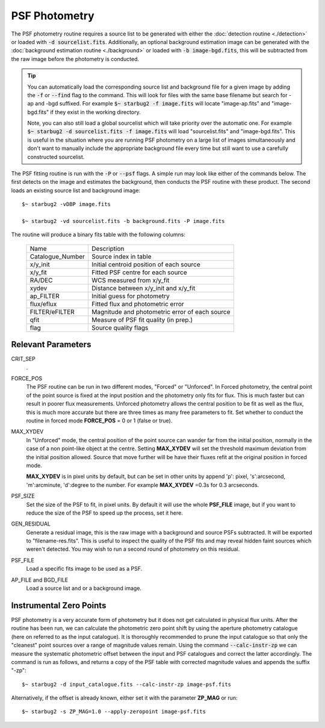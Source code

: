 **************
PSF Photometry
**************

The PSF photometry routine requires a source list to be generated with either the :doc:`detection routine <./detection>` or loaded with :code:`-d sourcelist.fits`. Additionally, an optional background estimation image can be generated with the :doc:`background estimation routine <./background>` or loaded with :code:`-b image-bgd.fits`, this will be subtracted from the raw image before the photometry is conducted.

.. tip::

    You can automatically load the corresponding source list and background file for a given image by adding the :code:`-f` or :code:`--find` flag to the command. 
    This will look for files with the same base filename but search for -ap and -bgd suffixed. For example :code:`$~ starbug2 -f image.fits` will locate "image-ap.fits" and "image-bgd.fits" if they exist in the working directory. 

    Note, you can also still load a global sourcelist which will take priority over the automatic one. For example :code:`$~ starbug2 -d sourcelist.fits -f image.fits` will load "sourcelist.fits" and "image-bgd.fits". This is useful in the situation where you are running PSF photometry on a large list of images simultaneously and don't want to manually include the appropriate background file every time but still want to use a carefully constructed sourcelist.

The PSF fitting routine is run with the :code:`-P` or :code:`--psf` flags. A simple run may look like either of the commands below. The first detects on the image and estimates the background, then conducts the PSF routine with these product. The second loads an existing source list and background image::
    
    $~ starbug2 -vDBP image.fits

    $~ starbug2 -vd sourcelist.fits -b background.fits -P image.fits

The routine will produce a binary fits table with the following columns:

   +------------------+--------------------------------------------------+
   | Name             | Description                                      |
   +------------------+--------------------------------------------------+
   | Catalogue_Number | Source index in table                            |
   +------------------+--------------------------------------------------+
   | x/y_init         | Initial centroid position of each source         |
   +------------------+--------------------------------------------------+
   | x/y_fit          | Fitted PSF centre for each source                |
   +------------------+--------------------------------------------------+
   | RA/DEC           | WCS measured from x/y_fit                        |
   +------------------+--------------------------------------------------+
   | xydev            | Distance between x/y_init and x/y_fit            |
   +------------------+--------------------------------------------------+
   | ap_FILTER        | Initial guess for photometry                     |
   +------------------+--------------------------------------------------+
   | flux/eflux       | Fitted flux and photometric error                |
   +------------------+--------------------------------------------------+
   | FILTER/eFILTER   | Magnitude and photometric error of each source   |
   +------------------+--------------------------------------------------+
   | qfit             | Measure of PSF fit quality (in prep.)            |
   +------------------+--------------------------------------------------+
   | flag             | Source quality flags                             |
   +------------------+--------------------------------------------------+



Relevant Parameters
-------------------

CRIT_SEP
    .

FORCE_POS
    The PSF routine can be run in two different modes, "Forced" or "Unforced". In Forced photometry, the central point of the point source is fixed at the input position and the photometry only fits for flux. This is much faster but can result in poorer flux measurements. Unforced photometry allows the central position to be fit as well as the flux, this is much more accurate but there are three times as many free parameters to fit. Set whether to conduct the routine in forced mode **FORCE_POS** = 0 or 1 (false or true).

MAX_XYDEV
    In "Unforced" mode, the central position of the point source can wander far from the initial position, normally in the case of a non point-like object at the centre. Setting **MAX_XYDEV** will set the threshold maximum deviation from the initial position allowed. Source that move further will be have their fluxes refit at the original position in forced mode. 

    **MAX_XYDEV** is in pixel units by default, but can be set in other units by append 'p': pixel, 's':arcsecond, 'm':arcminute, 'd':degree to the number. For example **MAX_XYDEV** =0.3s for 0.3 arcseconds.

PSF_SIZE
    Set the size of the PSF to fit, in pixel units. By default it will use the whole **PSF_FILE** image, but if you want to reduce the size of the PSF to speed up the process, set it here.

GEN_RESIDUAL
    Generate a residual image, this is the raw image with a background and source PSFs subtracted. It will be exported to "filename-res.fits". This is useful to inspect the quality of the PSF fits and may reveal hidden faint sources which weren't detected. You may wish to run a second round of photometry on this residual.

PSF_FILE 
    Load a specific fits image to be used as a PSF.

AP_FILE and BGD_FILE
    Load a source list and or a background image.


Instrumental Zero Points
------------------------

PSF photometry is a very accurate form of photometry but it does not get calculated in physical flux units. After the routine has been run, we can calculate the photometric zero point shift by using the aperture photometry catalogue (here on referred to as the input catalogue). It is thoroughly recommended to prune the input catalogue so that only the "cleanest" point sources over a range of magnitude values remain. Using the command :code:`--calc-instr-zp` we can measure the systematic photometric offset between the input and PSF catalogues and correct the latter accordingly. The command is run as follows, and returns a copy of the PSF table with corrected magnitude values and appends the suffix "-zp"::

    $~ starbug2 -d input_catalogue.fits --calc-instr-zp image-psf.fits

Alternatively, if the offset is already known, either set it with the parameter **ZP_MAG** or run::

    $~ starbug2 -s ZP_MAG=1.0 --apply-zeropoint image-psf.fits



